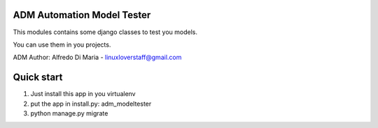 ADM Automation Model Tester
-----------


This modules contains some django classes to test you models.

You can use them in you projects.

ADM
Author: Alfredo Di Maria - linuxloverstaff@gmail.com

Quick start
-----------

1. Just install this app in you virtualenv
2. put the app in install.py: adm_modeltester
3. python manage.py migrate

